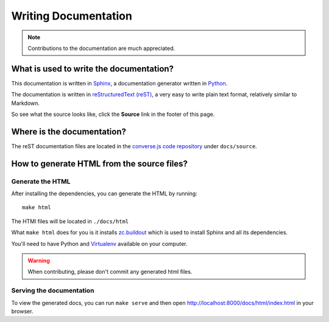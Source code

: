 .. raw:: html

    <div id="banner"><a href="https://github.com/jcbrand/converse.js/blob/master/docs/source/documentation.rst">Edit me on GitHub</a></div>

=====================
Writing Documentation
=====================

.. note:: Contributions to the documentation are much appreciated.

What is used to write the documentation?
========================================

This documentation is written in `Sphinx <http://sphinx-doc.org/>`_, a
documentation generator written in `Python <http://python.org>`_.

The documentation is written in `reStructuredText (reST) <http://sphinx-doc.org/rest.html>`_, 
a very easy to write plain text format, relatively similar to Markdown.

So see what the source looks like, click the **Source** link in the footer of
this page.

Where is the documentation?
===========================

The reST documentation files are located in the
`converse.js code repository <https://github.com/jcbrand/converse.js/tree/master/docs/source>`_
under ``docs/source``.

How to generate HTML from the source files?
===========================================

Generate the HTML
-----------------

After installing the dependencies, you can generate the HTML by running::

    make html

The HTMl files will be located in ``./docs/html``

What ``make html`` does for you is it installs `zc.buildout <http://www.buildout.org/en/latest/>`_
which is used to install Sphinx and all its dependencies.

You'll need to have Python and `Virtualenv <https://virtualenv.pypa.io/en/latest/>`_ available on your computer.

.. warning:: When contributing, please don't commit any generated html files.

Serving the documentation
-------------------------

To view the generated docs, you can run ``make serve`` and then open
http://localhost:8000/docs/html/index.html in your browser.


